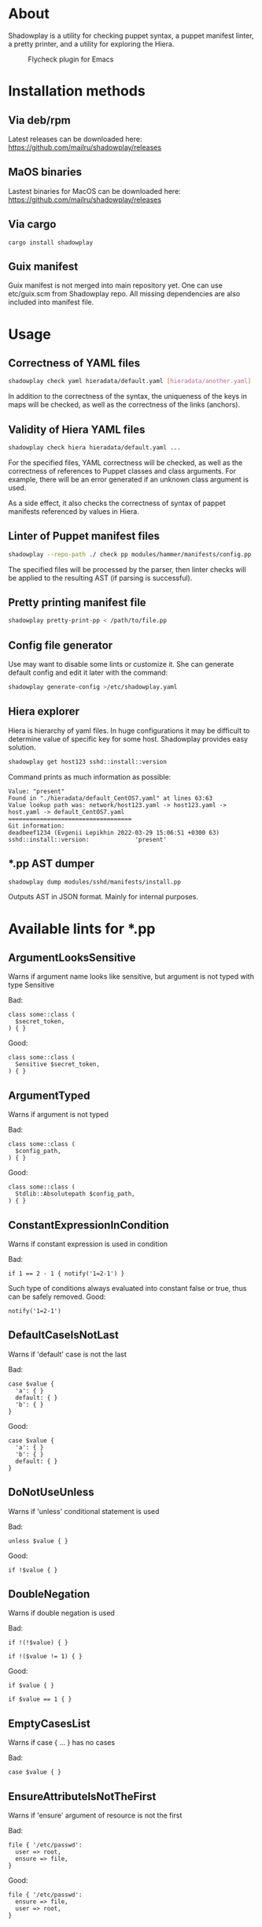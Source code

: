 * About

Shadowplay is a utility for checking puppet syntax, a puppet manifest linter, a pretty printer, and a utility for exploring the Hiera.

#+CAPTION: Flycheck plugin for Emacs
[[./doc/screenshot-emacs.png]]

* Installation methods

** Via deb/rpm

Latest releases can be downloaded here: [[https://github.com/mailru/shadowplay/releases]]

** MaOS binaries

Lastest binaries for MacOS can be downloaded here: [[https://github.com/mailru/shadowplay/releases]]

** Via cargo

#+BEGIN_SRC shell
cargo install shadowplay
#+END_SRC

** Guix manifest

Guix manifest is not merged into main repository yet. One can use etc/guix.scm from Shadowplay repo. All missing dependencies are also
included into manifest file.

* Usage

** Correctness of YAML files

#+BEGIN_SRC bash
shadowplay check yaml hieradata/default.yaml [hieradata/another.yaml] ...
#+END_SRC


In addition to the correctness of the syntax, the uniqueness of the keys in maps will be checked, as well as the correctness of the links
(anchors).

** Validity of Hiera YAML files

#+BEGIN_SRC bash
shadowplay check hiera hieradata/default.yaml ...
#+END_SRC

For the specified files, YAML correctness will be checked, as well as the correctness of references to Puppet classes and class arguments.
For example, there will be an error generated if an unknown class argument is used.

As a side effect, it also checks the correctness of syntax of pappet manifests referenced by values ​​in Hiera.

** Linter of Puppet manifest files

#+BEGIN_SRC bash
shadowplay --repo-path ./ check pp modules/hammer/manifests/config.pp ...
#+END_SRC

The specified files will be processed by the parser, then linter checks will be applied to the resulting AST (if parsing is successful).

** Pretty printing manifest file

#+BEGIN_SRC bash
shadowplay pretty-print-pp < /path/to/file.pp
#+END_SRC

** Config file generator

Use may want to disable some lints or customize it. She can generate default config and edit it later with the command:

#+BEGIN_SRC bash
shadowplay generate-config >/etc/shadowplay.yaml
#+END_SRC

** Hiera explorer

Hiera is hierarchy of yaml files. In huge configurations it may be difficult to determine value of specific key for some host. Shadowplay
provides easy solution.

#+BEGIN_SRC bash
shadowplay get host123 sshd::install::version
#+END_SRC

Command prints as much information as possible:

#+BEGIN_EXAMPLE
Value: "present"
Found in "./hieradata/default_CentOS7.yaml" at lines 63:63
Value lookup path was: network/host123.yaml -> host123.yaml -> host.yaml -> default_CentOS7.yaml
===================================
Git information:
deadbeef1234 (Evgenii Lepikhin 2022-03-29 15:06:51 +0300 63) sshd::install::version:             'present'
#+END_EXAMPLE

** *.pp AST dumper

#+BEGIN_SRC bash
shadowplay dump modules/sshd/manifests/install.pp
#+END_SRC

Outputs AST in JSON format. Mainly for internal purposes.

* Available lints for *.pp

** ArgumentLooksSensitive

Warns if argument name looks like sensitive, but argument is not typed with type Sensitive

Bad:

#+BEGIN_SRC puppet
class some::class (
  $secret_token,
) { }
#+END_SRC

Good:

#+BEGIN_SRC puppet
class some::class (
  Sensitive $secret_token,
) { }
#+END_SRC

** ArgumentTyped

Warns if argument is not typed

Bad:

#+BEGIN_SRC puppet
class some::class (
  $config_path,
) { }
#+END_SRC

Good:

#+BEGIN_SRC puppet
class some::class (
  Stdlib::Absolutepath $config_path,
) { }
#+END_SRC

** ConstantExpressionInCondition

Warns if constant expression is used in condition

Bad:

#+BEGIN_SRC puppet
if 1 == 2 - 1 { notify('1=2-1') }
#+END_SRC

Such type of conditions always evaluated into constant false or true, thus can be safely removed. Good:

#+BEGIN_SRC puppet
notify('1=2-1')
#+END_SRC

** DefaultCaseIsNotLast

Warns if 'default' case is not the last

Bad:

#+BEGIN_SRC puppet
case $value {
  'a': { }
  default: { }
  'b': { }
}
#+END_SRC

Good:

#+BEGIN_SRC puppet
case $value {
  'a': { }
  'b': { }
  default: { }
}
#+END_SRC

** DoNotUseUnless

Warns if 'unless' conditional statement is used

Bad:

#+BEGIN_SRC puppet
unless $value { }
#+END_SRC

Good:

#+BEGIN_SRC puppet
if !$value { }
#+END_SRC

** DoubleNegation

Warns if double negation is used

Bad:

#+BEGIN_SRC puppet
if !(!$value) { }

if !($value != 1) { }
#+END_SRC

Good:

#+BEGIN_SRC puppet
if $value { }

if $value == 1 { }
#+END_SRC

** EmptyCasesList

Warns if case { ... } has no cases

Bad:

#+BEGIN_SRC puppet
case $value { }
#+END_SRC

** EnsureAttributeIsNotTheFirst

Warns if 'ensure' argument of resource is not the first

Bad:

#+BEGIN_SRC puppet
file { '/etc/passwd':
  user => root,
  ensure => file,
}
#+END_SRC

Good:

#+BEGIN_SRC puppet
file { '/etc/passwd':
  ensure => file,
  user => root,
}
#+END_SRC

** ErbReferencesToUnknownVariable

Checks ERB templates specified in template() for undefined variables

Bad:

#+BEGIN_SRC puppet
class some::class () {
  # here template_file.erb contains: <% @some_undefined_variable %>
  $value = template('some/template_file.erb')
}
#+END_SRC

** ExecAttributes

Checks exec { ...} arguments

Bad:

#+BEGIN_SRC puppet
# implicit 'command' attribute
exec { 'echo Hello' : }

exec {
  unknown_attribute => 1,
}

# invalid provider
exec {
  provider => 'unknown provider value'
}

# 'path' is not set, 'provider' is not 'shell', thus 'command' attribute of exec {} must start with absolute path
exec {
  command => 'echo Hello'
}
#+END_SRC

** ExpressionInSingleQuotes

Warns if interpolated expression found single-qouted string

Bad:

#+BEGIN_SRC puppet
$value = 'Hello $world'

$value = '2 + 2 = ${2+2}'
#+END_SRC

** FileModeAttributeIsString

Warns if argument 'mode' of 'file' resource is not in 4-digit string form

Bad:

#+BEGIN_SRC puppet
file { '/some/file':
  mode => '644',
}

file { '/some/file':
  mode => 644,
}
#+END_SRC

Good:

#+BEGIN_SRC puppet
file { '/some/file':
  mode => '0644',
}
#+END_SRC

** InvalidResourceCollectionInvocation

Checks if existing resource set is used and all arguments are known in it's class

Bad:

#+BEGIN_SRC puppet
# relation to unknown resource
Class['unknown_class'] -> Class['known_class']
#+END_SRC


** InvalidResourceSetInvocation

Checks if existing resource is used and all arguments are known in it's class

Bad:

#+BEGIN_SRC puppet
class class1 (
  $known_arg,
) { }

class class2 {
  # Call to unknown class
  class { 'unknown_class': }

  # Call to known class with invalid argument
  class { 'class1':
    unknown_arg => 1
  }

  # Call to known class with invalid argument
  class1 { 'title':
    unknown_arg => 1,
  }

  # Call to internal resource with invalid argument
  file { '/some/file':
    uknown_arg => 1,
  }
}
#+END_SRC

** InvalidStringEscape

Checks if only allowed characters are escaped in strings

Bad:

#+BEGIN_SRC puppet
$value = '\s*\.'

$value = "\s*\."
#+END_SRC

Good:

#+BEGIN_SRC puppet
$value = '\\s*\\.'

$value = "\\s*\\."
#+END_SRC

** InvalidVariableAssignment

Warns if left part of assignment is not a variable or array of variables

Bad:

#+BEGIN_SRC puppet
lookup('some::value') = 1
#+END_SRC


** LowerCaseArgumentName

Warns if argument name is not lowercase, as suggested by Puppet's style guide

Bad:

#+BEGIN_SRC puppet
class some::class (
  $ArgumentInCamelCase
) {}
#+END_SRC


** LowerCaseVariable

Warns if variable name is not lowercase

Bad:

#+BEGIN_SRC puppet
class some::class () {
  $VariableIsNOTInLowercase = 1

#+END_SRC

** MultipleDefaultCase

Warns if case statement has multiple 'default' cases

Bad:

#+BEGIN_SRC puppet
case $val {
  1: {}
  default: {}
  default: {}
}
#+END_SRC


** MultipleResourcesWithoutDefault

Warns if resource set contains multiple resources and no defaults specified

Bad:

#+BEGIN_SRC puppet
file {
  '/etc/passwd':
    ensure => file,
    user => root,
  '/etc/group':
    ensure => file,
    user => root,
    group => wheel,
}
#+END_SRC

Good:

#+BEGIN_SRC puppet
file {
  default:
    ensure => file,
    user => root,
  '/etc/passwd':
  '/etc/group':
    group => wheel,
}
#+END_SRC

** NegationOfEquation

Warns on negation of equation

Bad:

#+BEGIN_SRC puppet
if !($a == 1) { }

if !($a =~ /./) { }
#+END_SRC

Good:

#+BEGIN_SRC puppet
if $a != 1 { }

if $a !~ /./ { }
#+END_SRC

** NoDefaultCase

Warns if case statement has no default case

Bad:

#+BEGIN_SRC puppet
case $val {
  1, 2: {  }
  3: { }
}
#+END_SRC

Good:

#+BEGIN_SRC puppet
case $val {
  1, 2: {  }
  3: { }
  default: { }
}
#+END_SRC

** OptionalArgumentsGoesFirst

Warns if optional argument specified before required

#+BEGIN_SRC puppet
class some::class (
  $optional_arg = 1,
  $required_arg,
) { }
#+END_SRC

Good:

#+BEGIN_SRC puppet
class some::class (
  $required_arg,
  $optional_arg = 1,
) { }
#+END_SRC

** PerExpressionResourceDefaults

Warns if local resource defaults are used

Bad:

#+BEGIN_SRC puppet
Exec {
  provider => shell,
}

exec { 'run command':
  command => 'echo Hello',
}
#+END_SRC

** ReadableArgumentsName

Warns if argument name is not readable enough

Bad:

#+BEGIN_SRC puppet
class some::class (
  String $c = '/etc/config',
) { }
#+END_SRC

Good:

#+BEGIN_SRC puppet
class some::class (
  String $config = '/etc/config',
) { }
#+END_SRC

** ReferenceToUndefinedValue

Warns if variable is not defined in current context

Bad:

#+BEGIN_SRC puppet
if $some_undefined_variable { }
#+END_SRC

** RelationToTheLeft

Checks for left-directed relations

Bad:

#+BEGIN_SRC puppet
Class['c'] <- Class['b'] <~ Class['a']
#+END_SRC

Good:

#+BEGIN_SRC puppet
Class['a'] ~> Class['b'] -> Class['c']
#+END_SRC

** SelectorInAttributeValue

Warns if selector (... ? ... : ...) used in resource attribute

Bad:

#+BEGIN_SRC puppet
file { '/etc/shadow':
  mode => $is_secure ? '0600' : '0644',
}
#+END_SRC

Good:

#+BEGIN_SRC puppet
$file_mode = $is_secure ? '0600' : '0644'

file { '/etc/shadow':
  mode => $file_mode,
}
#+END_SRC

** SensitiveArgumentWithDefault

Warns if argument typed with Sensitive contains default value

Bad:

#+BEGIN_SRC puppet
class some::class (
  Sensitive $password = 'admin',
)
#+END_SRC

Public available default value for sensitive data is nonsense. Good:

#+BEGIN_SRC puppet
class some::class (
  Sensitive $password,
)
#+END_SRC

** StatementWithNoEffect

Checks for statements without side effects

Bad:

#+BEGIN_SRC puppet
if $a {
  if $b {
    2 + 2
  }
}
#+END_SRC

** UnconditionalExec

Warns if exec { ... } is specified without unless, onlyif, creates or refreshonly attributes

Bad:

#+BEGIN_SRC puppet
exec { 'run command':
  command => '/bin/rm -rf /var/cache/myapp',
}
#+END_SRC

Good:

#+BEGIN_SRC puppet
exec { 'run command':
  command => '/bin/rm -rf /var/cache/myapp',
  onlyif => 'test -e /var/cache/myapp',
}
#+END_SRC

** UniqueArgumentsNames

Checks for class/definition/plan arguments uniqueness

Bad:

#+BEGIN_SRC puppet
class some::class (
  $arg,
  $arg,
  $arg,
) { }
#+END_SRC


** UniqueAttributeName

Resource attributes must be unique

Bad:

#+BEGIN_SRC puppet
service { 'sshd':
  ensure => running,
  ensure => stopped,
}
#+END_SRC

** UnusedVariables

Checks for unused variables. Experimental lint false-positives are possible.

Bad:

#+BEGIN_SRC puppet
class some::class (
  $unused_argument,
) {
  service { 'sshd':
    ensure => running,
  }
}
#+END_SRC

** UpperCaseName

Warns if resource set used with uppercase letters

Bad:

#+BEGIN_SRC puppet
Service { 'sshd':
  ensure => running,
}
#+END_SRC

Good:

#+BEGIN_SRC puppet
service { 'sshd':
  ensure => running,
}
#+END_SRC

** UselessDoubleQuotes

Warns if double quoted string has no interpolated expressions and no escaped single quotes

Bad:

#+BEGIN_SRC puppet
$var = "simple literal"
#+END_SRC

Good:

#+BEGIN_SRC puppet
$var = 'simple literal'
#+END_SRC

** UselessParens

Checks for extra parens

Bad:

#+BEGIN_SRC puppet
if (($var1) or ($var2)) { }
#+END_SRC

Good:

#+BEGIN_SRC puppet
if $var1 or $var2 { }
#+END_SRC

** MagicNumber

Warns if term contains magic number.

Bad:

#+BEGIN_SRC puppet
if $port == 58271 { }
#+END_SRC

Good:

#+BEGIN_SRC puppet
$default_service_port = 58271

if $port == $default_service_port { }
#+END_SRC

* Linter for YAML files

Some basic checks are implemented:
 - File is not executable
 - File is empty (no root value available)
 - File parsed without syntax errors
 - Maps does not contain duplicate keys
 - Attempt to merge anchor which type is not array nor map

* Linter for Hiera YAML files

All lints of YAML files plus:

** Reference to a module which has syntax errors

Linter will fail if some_class was unable to parse:

#+BEGIN_SRC yaml
some_class::argument: 1
#+END_SRC

** Reference to class which is not found in modules/

Linter will fail if modules/some_class/init.pp does not exists:

#+BEGIN_SRC yaml
some_class::argument: 1
#+END_SRC

** Reference in undefined class argument

Linter will fail if some_class does not accept argument $argument_name:

#+BEGIN_SRC yaml
some_class::argument_name: 1
#+END_SRC

** Single column in the name of key of root map

Linter protects agains typos like:

#+BEGIN_SRC yaml
some_class:argument_name: 1
#+END_SRC
